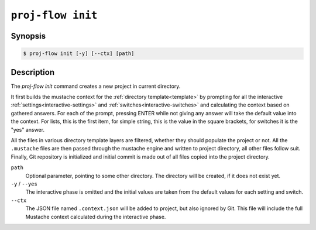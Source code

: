 .. _command-init:

``proj-flow init``
==================

Synopsis
--------

.. code-block::

   $ proj-flow init [-y] [--ctx] [path]

Description
-----------

The `proj-flow init` command creates a new project in current directory.

It first builds the mustache context for the :ref:`directory template<template>`
by prompting for all the interactive :ref:`settings<interactive-settings>` and
:ref:`switches<interactive-switches>` and calculating the context based on
gathered answers. For each of the prompt, pressing ENTER while not giving any
answer will take the default value into the context. For lists, this is the
first item, for simple string, this is the value in the square brackets, for
switches it is the "yes" answer.

All the files in various directory template layers are filtered, whether they
should populate the project or not. All the ``.mustache`` files are then passed
through the mustache engine and written to project directory, all other files
follow suit. Finally, Git repository is initialized and initial commit is made
out of all files copied into the project directory.

``path``
    Optional parameter, pointing to some other directory. The directory will be
    created, if it does not exist yet.

``-y`` / ``--yes``
    The interactive phase is omitted and the initial values are taken from the
    default values for each setting and switch.

``--ctx``
    The JSON file named ``.context.json`` will be added to project, but also
    ignored by Git. This file will include the full Mustache context calculated
    during the interactive phase.
